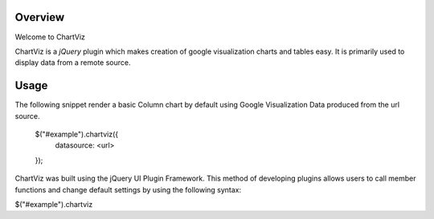 ========
Overview
========

Welcome to ChartViz

ChartViz is a `jQuery` plugin which makes creation of google visualization charts and tables easy.
It is primarily used to display data from a remote source. 

========
Usage
========
..
The following snippet render a basic Column chart by default using Google Visualization Data produced from the url source.

	$("#example").chartviz({
		datasource: <url>
	});



ChartViz was built using the jQuery UI Plugin Framework. This method of developing plugins allows users to call
member functions and change default settings by using the following syntax:

$("#example").chartviz

